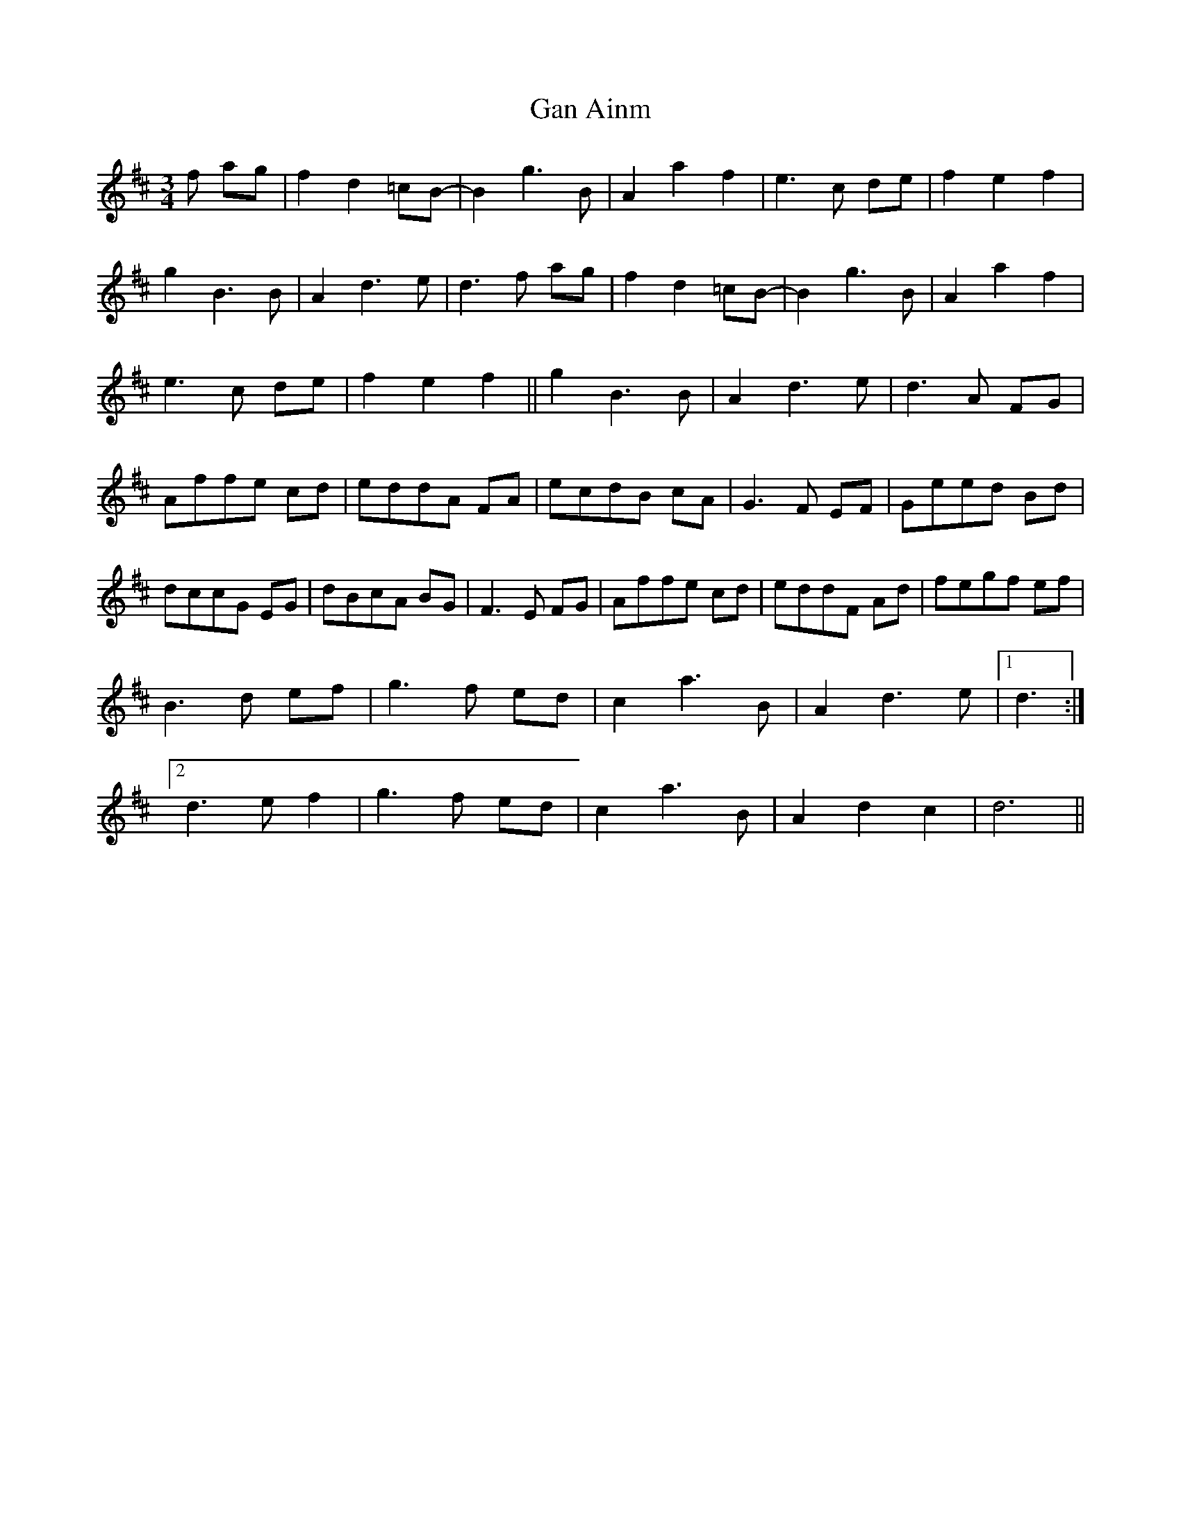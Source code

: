 X: 14769
T: Gan Ainm
R: waltz
M: 3/4
K: Dmajor
f ag|f2 d2 =cB-|B2 g3 B|A2 a2 f2|e3 c de|f2 e2 f2|
g2 B3 B|A2 d3 e|d3 f ag|f2 d2 =cB-|B2 g3 B|A2 a2 f2|
e3 c de|f2 e2 f2||g2B3 B|A2 d3 e|d3 A FG|
Affe cd|eddA FA|ecdB cA|G3 F EF|Geed Bd|
dccG EG|dBcA BG|F3 E FG|Affe cd|eddF Ad|fegf ef|
B3 d ef|g3 f ed|c2 a3 B|A2 d3 e|1 d3:|
[2d3 e f2|g3 f ed|c2 a3 B|A2 d2 c2|d6||

